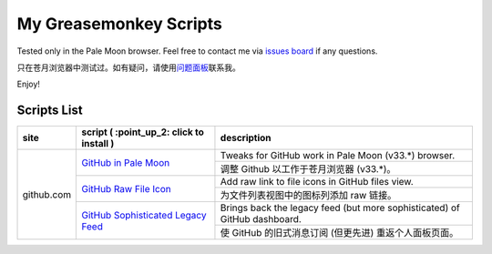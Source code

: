 My Greasemonkey Scripts
=======================

Tested only in the Pale Moon browser. Feel free to contact me via
`issues board <https://github.com/SeaHOH/gmscripts/issues>`_
if any questions.

只在苍月浏览器中测试过。如有疑问，请使用\
`问题面板 <https://github.com/SeaHOH/gmscripts/issues>`_\
联系我。

Enjoy!

Scripts List
------------

+------------+------------------------------------------+---------------------------------------------------------------------------+
|    site    | script ( :point_up_2: click to install ) | description                                                               |
+============+==========================================+===========================================================================+
|            | |icon github pm|                         | Tweaks for GitHub work in Pale Moon (v33.*) browser.                      |
|            | `GitHub in Pale Moon`_                   +---------------------------------------------------------------------------+
|            |                                          | 调整 Github 以工作于苍月浏览器 (v33.*)。                                  |
|            +------------------------------------------+---------------------------------------------------------------------------+
|            | |icon github raw|                        | Add raw link to file icons in GitHub files view.                          |
| github.com | `GitHub Raw File Icon`_                  +---------------------------------------------------------------------------+
|            |                                          | 为文件列表视图中的图标列添加 raw 链接。                                   |
|            +------------------------------------------+---------------------------------------------------------------------------+
|            | |icon github feed|                       | Brings back the legacy feed (but more sophisticated) of GitHub dashboard. |
|            | `GitHub Sophisticated Legacy Feed`_      +---------------------------------------------------------------------------+
|            |                                          | 使 GitHub 的旧式消息订阅 (但更先进) 重返个人面板页面。                    |
+------------+------------------------------------------+---------------------------------------------------------------------------+

.. |icon github pm| image:: https://raw.githubusercontent.com/SeaHOH/gmscripts/83aa48a40d90e9e9fcc5b8494cd5753b281eaf43/icon/favicon.svg
   :target: `GitHub in Pale Moon`_
   :width: 32px
   :height: 32px

.. |icon github raw| image:: https://raw.githubusercontent.com/SeaHOH/gmscripts/040919085894c4477eb982d8adf5922c90e46108/icon/favicon.svg
   :target: `GitHub Raw File Icon`_
   :width: 32px
   :height: 32px

.. |icon github feed| image:: https://raw.githubusercontent.com/SeaHOH/gmscripts/57e76be23ec99ab0354daf3c5ec5da9540b5c5c7/icon/favicon.svg
   :target: `GitHub Sophisticated Legacy Feed`_
   :width: 32px
   :height: 32px

.. _GitHub in Pale Moon: https://raw.githubusercontent.com/SeaHOH/gmscripts/main/github.com/github-in-pale-moon.user.js
.. _GitHub Raw File Icon: https://raw.githubusercontent.com/SeaHOH/gmscripts/main/github.com/github-raw-file-icon.user.js
.. _GitHub Sophisticated Legacy Feed: https://raw.githubusercontent.com/SeaHOH/gmscripts/main/github.com/github-sophisticated-legacy-feed.user.js
